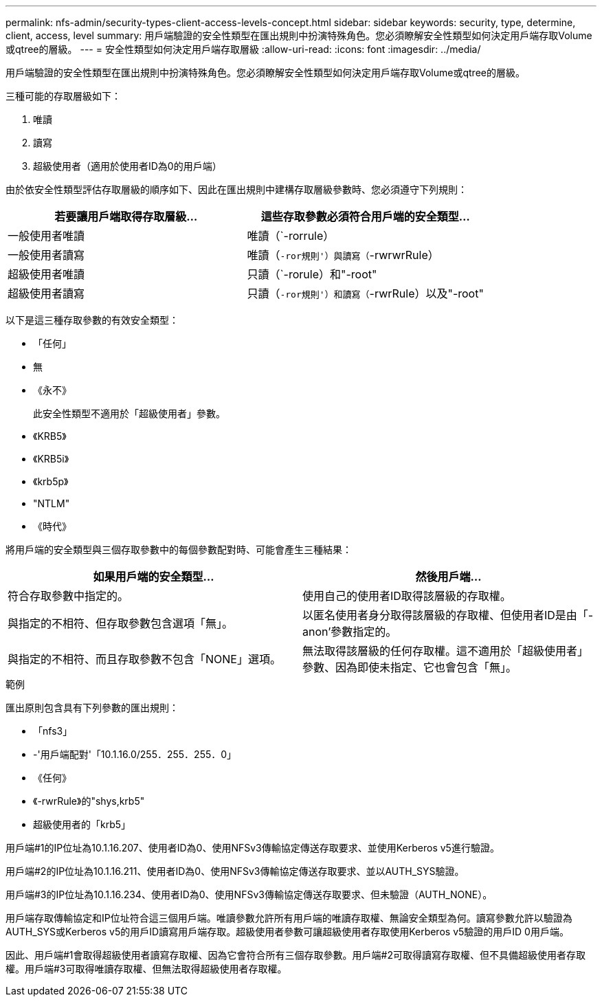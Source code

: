---
permalink: nfs-admin/security-types-client-access-levels-concept.html 
sidebar: sidebar 
keywords: security, type, determine, client, access, level 
summary: 用戶端驗證的安全性類型在匯出規則中扮演特殊角色。您必須瞭解安全性類型如何決定用戶端存取Volume或qtree的層級。 
---
= 安全性類型如何決定用戶端存取層級
:allow-uri-read: 
:icons: font
:imagesdir: ../media/


[role="lead"]
用戶端驗證的安全性類型在匯出規則中扮演特殊角色。您必須瞭解安全性類型如何決定用戶端存取Volume或qtree的層級。

三種可能的存取層級如下：

. 唯讀
. 讀寫
. 超級使用者（適用於使用者ID為0的用戶端）


由於依安全性類型評估存取層級的順序如下、因此在匯出規則中建構存取層級參數時、您必須遵守下列規則：

[cols="2*"]
|===
| 若要讓用戶端取得存取層級... | 這些存取參數必須符合用戶端的安全類型... 


 a| 
一般使用者唯讀
 a| 
唯讀（`-rorrule）



 a| 
一般使用者讀寫
 a| 
唯讀（`-ror規則'）與讀寫（`-rwrwrRule）



 a| 
超級使用者唯讀
 a| 
只讀（`-rorule）和"-root"



 a| 
超級使用者讀寫
 a| 
只讀（`-ror規則'）和讀寫（`-rwrRule）以及"-root"

|===
以下是這三種存取參數的有效安全類型：

* 「任何」
* 無
* 《永不》
+
此安全性類型不適用於「超級使用者」參數。

* 《KRB5》
* 《KRB5i》
* 《krb5p》
* "NTLM"
* 《時代》


將用戶端的安全類型與三個存取參數中的每個參數配對時、可能會產生三種結果：

[cols="2*"]
|===
| 如果用戶端的安全類型... | 然後用戶端... 


 a| 
符合存取參數中指定的。
 a| 
使用自己的使用者ID取得該層級的存取權。



 a| 
與指定的不相符、但存取參數包含選項「無」。
 a| 
以匿名使用者身分取得該層級的存取權、但使用者ID是由「-anon'參數指定的。



 a| 
與指定的不相符、而且存取參數不包含「NONE」選項。
 a| 
無法取得該層級的任何存取權。這不適用於「超級使用者」參數、因為即使未指定、它也會包含「無」。

|===
.範例
匯出原則包含具有下列參數的匯出規則：

* 「nfs3」
* -'用戶端配對'「10.1.16.0/255．255．255．0」
* 《任何》
* 《-rwrRule》的"shys,krb5"
* 超級使用者的「krb5」


用戶端#1的IP位址為10.1.16.207、使用者ID為0、使用NFSv3傳輸協定傳送存取要求、並使用Kerberos v5進行驗證。

用戶端#2的IP位址為10.1.16.211、使用者ID為0、使用NFSv3傳輸協定傳送存取要求、並以AUTH_SYS驗證。

用戶端#3的IP位址為10.1.16.234、使用者ID為0、使用NFSv3傳輸協定傳送存取要求、但未驗證（AUTH_NONE）。

用戶端存取傳輸協定和IP位址符合這三個用戶端。唯讀參數允許所有用戶端的唯讀存取權、無論安全類型為何。讀寫參數允許以驗證為AUTH_SYS或Kerberos v5的用戶ID讀寫用戶端存取。超級使用者參數可讓超級使用者存取使用Kerberos v5驗證的用戶ID 0用戶端。

因此、用戶端#1會取得超級使用者讀寫存取權、因為它會符合所有三個存取參數。用戶端#2可取得讀寫存取權、但不具備超級使用者存取權。用戶端#3可取得唯讀存取權、但無法取得超級使用者存取權。
